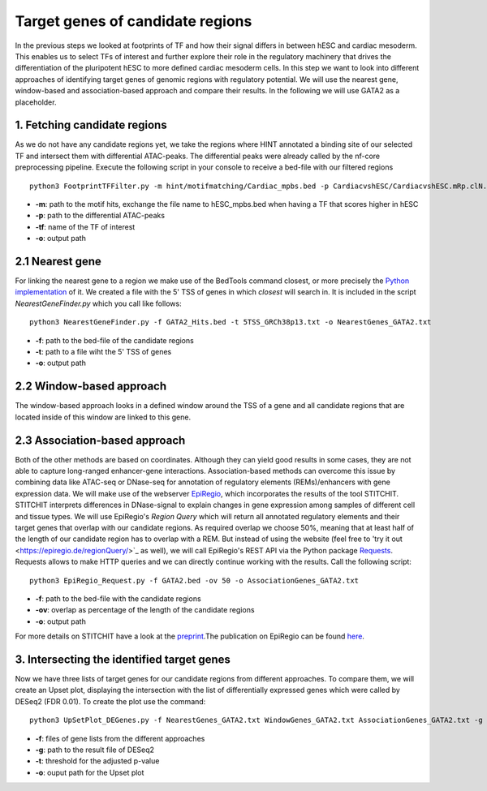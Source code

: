 Target genes of candidate regions
---------

In the previous steps we looked at footprints of TF and how their signal differs in between hESC and cardiac mesoderm. This enables us to select TFs of interest and further explore their role in the regulatory machinery that drives the differentiation of the pluripotent hESC to more defined cardiac mesoderm cells. In this step we want to look into different approaches of identifying target genes of genomic regions with regulatory potential. We will use the nearest gene, window-based and association-based approach and compare their results. In the following we will use GATA2 as a placeholder. 

1. Fetching candidate regions
=================

As we do not have any candidate regions yet, we take the regions where HINT annotated a binding site of our selected TF and intersect them with differential ATAC-peaks. The differential peaks were already called by the nf-core preprocessing pipeline. Execute the following script in your console to receive a bed-file with our filtered regions ::

   python3 FootprintTFFilter.py -m hint/motifmatching/Cardiac_mpbs.bed -p CardiacvshESC/CardiacvshESC.mRp.clN.deseq2.FDR0.05.results.bed -tf GATA2 -o GATA2_Hits.bed

* **-m**: path to the motif hits, exchange the file name to hESC_mpbs.bed when having a TF that scores higher in hESC
* **-p**: path to the differential ATAC-peaks
* **-tf**: name of the TF of interest
* **-o**: output path

2.1 Nearest gene
=================

For linking the nearest gene to a region we make use of the BedTools command closest, or more precisely the `Python implementation <https://daler.github.io/pybedtools/autodocs/pybedtools.bedtool.BedTool.closest.html>`_ of it. We created a file with the 5' TSS of genes in which *closest* will search in. It is included in the script *NearestGeneFinder.py* which you call like follows::

  python3 NearestGeneFinder.py -f GATA2_Hits.bed -t 5TSS_GRCh38p13.txt -o NearestGenes_GATA2.txt
  
* **-f**: path to the bed-file of the candidate regions
* **-t**: path to a file wiht the 5' TSS of genes
* **-o**: output path

2.2 Window-based approach
=================
The window-based approach looks in a defined window around the TSS of a gene and all candidate regions that are located inside of this window are linked to this gene. 


2.3 Association-based approach
=================
Both of the other methods are based on coordinates. Although they can yield good results in some cases, they are not able to capture long-ranged enhancer-gene interactions. Association-based methods can overcome this issue by combining data like ATAC-seq or DNase-seq for annotation of regulatory elements (REMs)/enhancers with gene expression data. We will make use of the webserver `EpiRegio <https://epiregio.de/>`_, which incorporates the results of the tool STITCHIT. STITCHIT interprets differences in DNase-signal to explain changes in gene expression among samples of different cell and tissue types. We will use EpiRegio's *Region Query* which will return all annotated regulatory elements and their target genes that overlap with our candidate regions. As required overlap we choose 50%, meaning that at least half of the length of our candidate region has to overlap with a REM. But instead of using the website (feel free to 'try it out <https://epiregio.de/regionQuery/>`_ as well), we will call EpiRegio's REST API via the Python package `Requests <https://requests.readthedocs.io/en/master/>`_. Requests allows to make HTTP queries and we can directly continue working with the results. Call the following script::

  python3 EpiRegio_Request.py -f GATA2.bed -ov 50 -o AssociationGenes_GATA2.txt

* **-f**: path to the bed-file with the candidate regions
* **-ov**: overlap as percentage of the length of the candidate regions
* **-o**: output path 

For more details on STITCHIT have a look at the `preprint <https://www.biorxiv.org/content/10.1101/585125v1.full>`_.The publication on EpiRegio can be found `here <https://academic.oup.com/nar/article/48/W1/W193/5847772>`_.

3. Intersecting the identified target genes
=================

Now we have three lists of target genes for our candidate regions from different approaches. To compare them, we will create an Upset plot, displaying the intersection with the list of differentially expressed genes which were called by DESeq2 (FDR 0.01). To create the plot use the command::

  python3 UpSetPlot_DEGenes.py -f NearestGenes_GATA2.txt WindowGenes_GATA2.txt AssociationGenes_GATA2.txt -g DESeq2_result_file_CM_hESC.tabular -t 0.01 -o GATA2_TargetGenes_intersection.pdf
  
* **-f**: files of gene lists from the different approaches
* **-g**: path to the result file of DESeq2
* **-t**: threshold for the adjusted p-value
* **-o**: ouput path for the Upset plot


